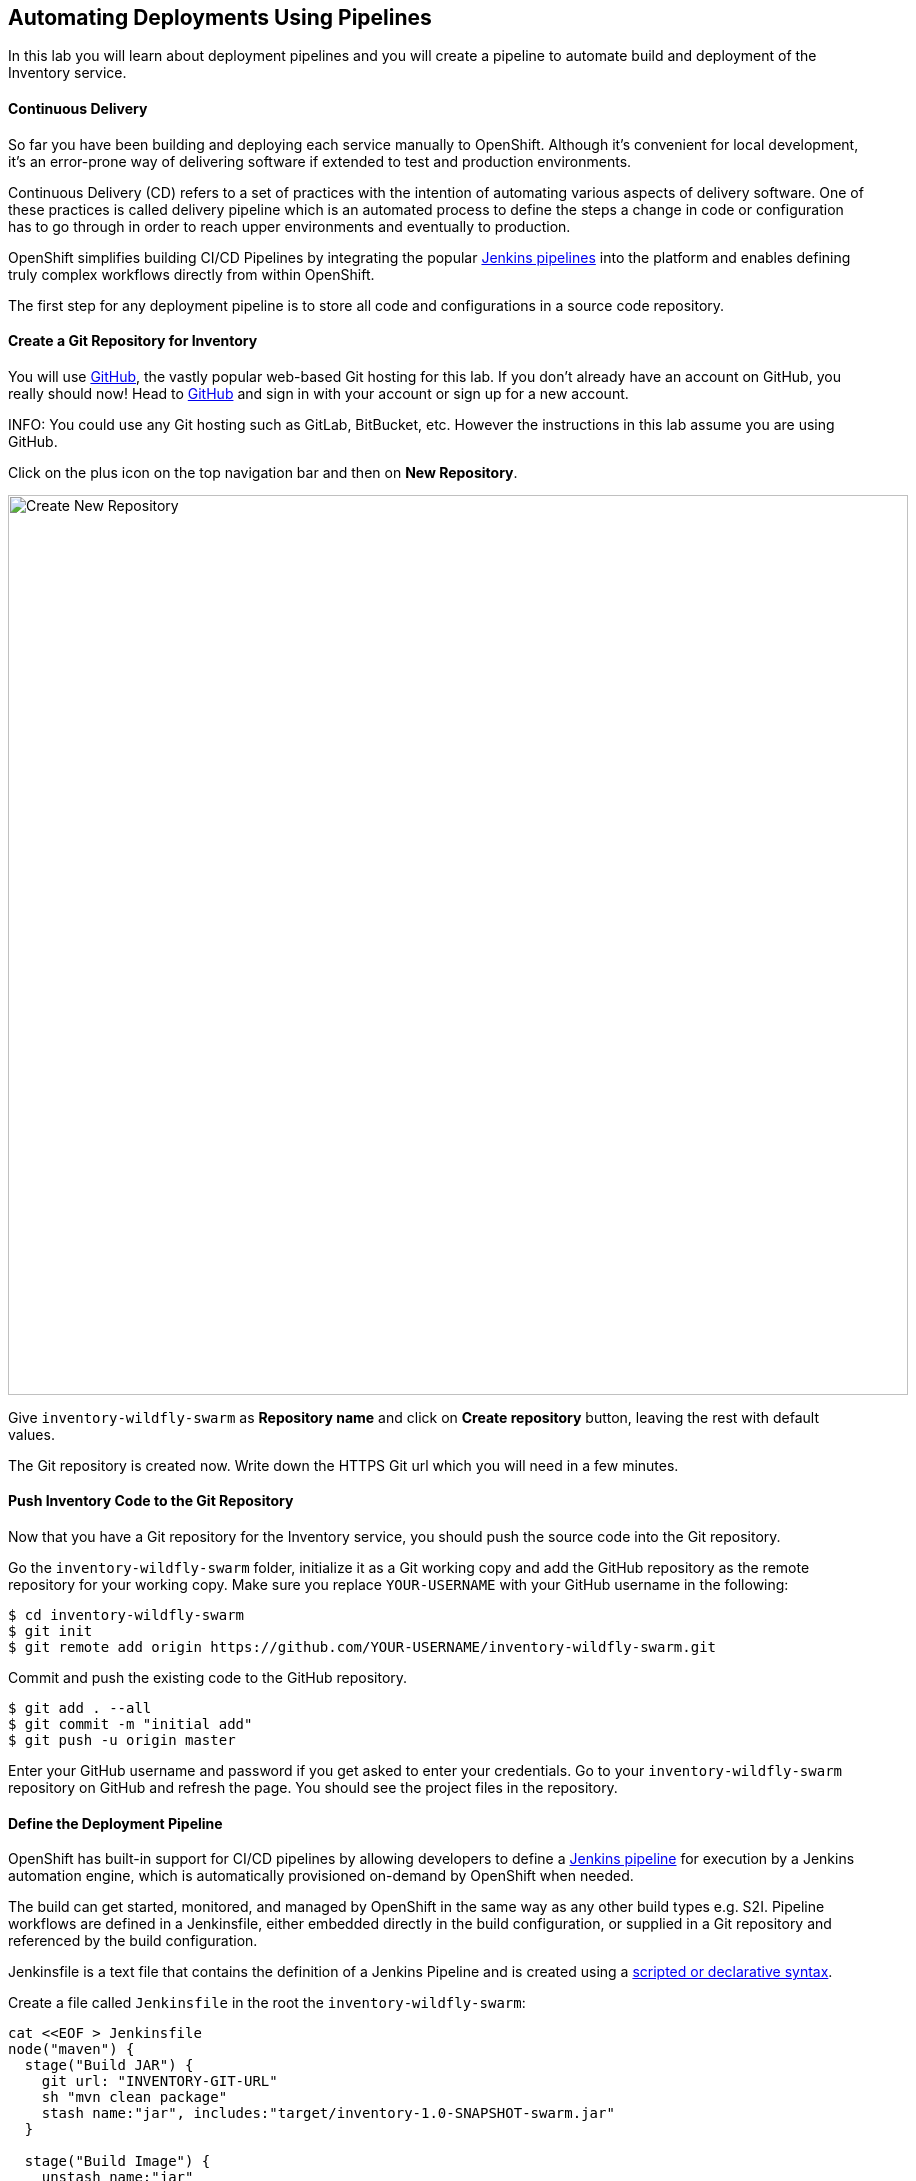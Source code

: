 ##  Automating Deployments Using Pipelines

In this lab you will learn about deployment pipelines and you will create a pipeline to 
automate build and deployment of the Inventory service.


#### Continuous Delivery
So far you have been building and deploying each service manually to OpenShift. Although 
it's convenient for local development, it's an error-prone way of delivering software if 
extended to test and production environments.

Continuous Delivery (CD) refers to a set of practices with the intention of automating 
various aspects of delivery software. One of these practices is called delivery pipeline 
which is an automated process to define the steps a change in code or configuration has 
to go through in order to reach upper environments and eventually to production. 

OpenShift simplifies building CI/CD Pipelines by integrating
the popular https://jenkins.io/doc/book/pipeline/overview/[Jenkins pipelines] into
the platform and enables defining truly complex workflows directly from within OpenShift.

The first step for any deployment pipeline is to store all code and configurations in 
a source code repository.

#### Create a Git Repository for Inventory

You will use https://github.com/[GitHub], the vastly popular web-based Git hosting for this 
lab. If you don't already have an account on GitHub, you really should now! Head to 
https://github.com/[GitHub] and sign in with your account or sign up for a new account.

INFO: You could use any Git hosting such as GitLab, BitBucket, etc. However the 
instructions in this lab assume you are using GitHub.

Click on the plus icon on the top navigation bar and then on *New Repository*.

image::cd-github-plus-icon.png[Create New Repository,width=900,align=center]

Give `inventory-wildfly-swarm` as *Repository name* and click on *Create repository* 
button, leaving the rest with default values.

The Git repository is created now. Write down the HTTPS Git url which you will need 
in a few minutes.

#### Push Inventory Code to the Git Repository

Now that you have a Git repository for the Inventory service, you should push the 
source code into the Git repository.

Go the `inventory-wildfly-swarm` folder, initialize it as a Git working copy and add 
the GitHub repository as the remote repository for your working copy. Make sure you 
replace `YOUR-USERNAME` with your GitHub username in the following:

[source,bash]
----
$ cd inventory-wildfly-swarm
$ git init
$ git remote add origin https://github.com/YOUR-USERNAME/inventory-wildfly-swarm.git
----

Commit and push the existing code to the GitHub repository.

[source,bash]
----
$ git add . --all
$ git commit -m "initial add"
$ git push -u origin master
----

Enter your GitHub username and password if you get asked to enter your credentials. Go 
to your `inventory-wildfly-swarm` repository on GitHub and refresh the page. You should 
see the project files in the repository.

#### Define the Deployment Pipeline

OpenShift has built-in support for CI/CD pipelines by allowing developers to define 
a https://jenkins.io/solutions/pipeline/[Jenkins pipeline] for execution by a Jenkins 
automation engine, which is automatically provisioned on-demand by OpenShift when needed.

The build can get started, monitored, and managed by OpenShift in 
the same way as any other build types e.g. S2I. Pipeline workflows are defined in 
a Jenkinsfile, either embedded directly in the build configuration, or supplied in 
a Git repository and referenced by the build configuration. 

Jenkinsfile is a text file that contains the definition of a Jenkins Pipeline 
and is created using a https://jenkins.io/doc/book/pipeline/syntax/[scripted or declarative syntax].

Create a file called `Jenkinsfile` in the root the `inventory-wildfly-swarm`:

[source,groovy]
----
cat <<EOF > Jenkinsfile
node("maven") {
  stage("Build JAR") {
    git url: "INVENTORY-GIT-URL"
    sh "mvn clean package"
    stash name:"jar", includes:"target/inventory-1.0-SNAPSHOT-swarm.jar"
  }

  stage("Build Image") {
    unstash name:"jar"
    sh "oc start-build inventory-s2i --from-file=target/inventory-1.0-SNAPSHOT-swarm.jar"
    openshiftVerifyBuild bldCfg: "inventory-s2i", waitTime: '20', waitUnit: 'min'
  }

  stage("Deploy") {
    openshiftDeploy deploymentConfig: inventory
  }
}
EOF
----

This pipeline has three stages:

* _Build JAR_: to build and test the jar file using Maven
* _Build Image_: to build a container image from the Inventory JAR archive using OpenShift S2I
* _Deploy Image_: to deploy the Inventory container image in the current project

Note that the pipeline definition is fully integrated with OpenShift and you can 
perform operations like image build, image deploy, etc directly from within the `Jenkinsfile`.

When building deployment pipelines, it's important to treat your https://martinfowler.com/bliki/InfrastructureAsCode.html[infrastructure and everything else that needs to be configured (including the pipeline definition) as code] 
and store them in a source repository for version control. 

Commit and push the `Jenkinsfile` to the Git repository.

[source,bash]
----
$ git add Jenkinsfile
$ git commit -m "pipeline added"
$ git push origin master
----

The pipeline definition is ready and now you can create a deployment pipeline using 
this `Jenkinsfile`.

#### Create an OpenShift Pipeline

Like mentioned, {{OPENSHIFT_DOCS_BASE}}/architecture/core_concepts/builds_and_image_streams.html#pipeline-build[OpenShift Pipelines] enable creating deployment pipelines using the widely popular `Jenkinsfile` format.

Create a deployment pipeline.

CAUTION: Make sure to run the `oc new-app` command from within the 
`inventory-widlfly-swarm` folder.

[source,bash]
----
$ oc new-app . --name=inventory-pipeline --strategy=pipeline
----

The above command creates a new build config of type pipeline which is automatically 
configured to fetch the `Jenkinsfile` from the Git repository of the current folder 
(`inventory-wildfly-swarm` Git repository) and execute it on Jenkins. As soon as the 
pipeline is created, OpenShift auto-provisions a Jenkins server in your project, using 
the certified Jenkins image that is available in OpenShift image registry.

Go OpenShift Web Console inside the {{COOLSTORE_PROJECT}} project and from the left sidebar 
click on *Builds -> Pipelines*

image::cd-pipeline-inprogress.png[OpenShift Pipeline,width=900,align=center]


Pipeline syntax allows creating complex deployment scenarios with the possibility of defining 
checkpoint for manual interaction and approval process using 
https://jenkins.io/doc/pipeline/steps/[the large set of steps and plugins that Jenkins provide] in 
order to adapt the pipeline to the process used in your team. You can see a few examples of 
advanced pipelines in the 
https://github.com/openshift/origin/tree/master/examples/jenkins/pipeline[OpenShift GitHub Repository].

In order to update the deployment pipeline, all you need to do is to update the `Jenkinsfile` 
in the `inventory-wildfly-swarm` Git repository. OpenShift pipeline automatically executes the 
updated pipeline next time it runs.

#### Run the Pipeline on Every Code Change

Manually triggering the deployment pipeline to run is useful but the real goes is to be able 
to build and deploy every change in code or configuration at least to lower environments 
(e.g. dev and test) and ideally all the way to production with some manual approvals in-place.

In order to automate triggering the pipeline, you can define a webhook on your Git repository 
to notify OpenShift on every commit that is made to the Git repository and trigger a pipeline 
execution.

You can get see the webhook links for your `inventory-pipeline` using the `describe` command.

[source,bash]
----
$ oc describe bc inventory-pipeline

....
Webhook GitHub:
	URL:	https://10.2.2.15:8443/oapi/v1/namespaces/coolstore/buildconfigs/inventory-pipeline/webhooks/V7l7DtTdDOaU3eioZb97/github
Webhook Generic:
	URL:		https://10.2.2.15:8443/oapi/v1/namespaces/coolstore/buildconfigs/inventory-pipeline/webhooks/KyDr2_YFsWMsOjaWuzw_/generic
	AllowEnv:	false
....
----

TIP: You can also see the webhooks in the OpenShift Web Console by going to *Build -> Pipelines*, 
click on the pipeline and go to the *Configurations* tab.

Copy the GitHub webhook url which you will need in the next steps.

Go to GitHub and your *inventory-wildfly-swarm* Git repository, then click on *Settings*.

image::cd-github-settings-link.png[GitHub Settings,width=900,align=center]

On the left menu, click on *Webhooks* and then on *Add webhook* button. Enter your password 
once more if you are ask to do so.

Create a webhook with the following details:

* *Payload URL*: paste the GitHub webhook url you copied from the `inventory-pipeline`
* *Content type*: `application/json`
* Disable SSL by clicking on *Disable SSL verification*.

The reason for disabling SSL in this lab is that we are using self-generated certificates 
in this lab environment which cannot be verified by GitHub. 

[IMPORTANT]
====
When adding a webhook to GitHub, your OpenShift cluster should be accessible to the 
public internet in order for GitHub to be able to invoke the provided webhook url. Y

If you are not sure, enter your OpenShift Web Console url on https://isitup.org[Is It Up?] 
and you'll know!  
====

Click on *Add webhook*

image::cd-github-webhook-add.png[GitHub Webhook,width=900,align=center]

All done. You can click on the newly defined webhook to see the list of *Recent Delivery*. 
Clicking on a delivery, allows you to manually trigger the webhook for testing purposes.

Well done! You are ready for the next lab.

